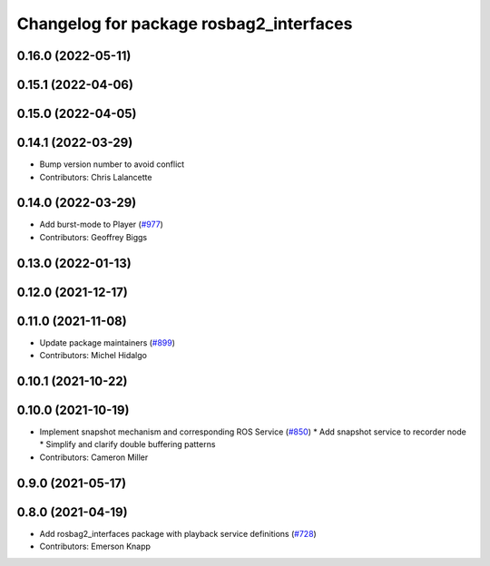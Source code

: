 ^^^^^^^^^^^^^^^^^^^^^^^^^^^^^^^^^^^^^^^^
Changelog for package rosbag2_interfaces
^^^^^^^^^^^^^^^^^^^^^^^^^^^^^^^^^^^^^^^^

0.16.0 (2022-05-11)
-------------------

0.15.1 (2022-04-06)
-------------------

0.15.0 (2022-04-05)
-------------------

0.14.1 (2022-03-29)
-------------------
* Bump version number to avoid conflict
* Contributors: Chris Lalancette

0.14.0 (2022-03-29)
-------------------
* Add burst-mode to Player (`#977 <https://github.com/ros2/rosbag2/issues/977>`_)
* Contributors: Geoffrey Biggs

0.13.0 (2022-01-13)
-------------------

0.12.0 (2021-12-17)
-------------------

0.11.0 (2021-11-08)
-------------------
* Update package maintainers (`#899 <https://github.com/ros2/rosbag2/issues/899>`_)
* Contributors: Michel Hidalgo

0.10.1 (2021-10-22)
-------------------

0.10.0 (2021-10-19)
-------------------
* Implement snapshot mechanism and corresponding ROS Service (`#850 <https://github.com/ros2/rosbag2/issues/850>`_)
  * Add snapshot service to recorder node
  * Simplify and clarify double buffering patterns
* Contributors: Cameron Miller

0.9.0 (2021-05-17)
------------------

0.8.0 (2021-04-19)
------------------
* Add rosbag2_interfaces package with playback service definitions (`#728 <https://github.com/ros2/rosbag2/issues/728>`_)
* Contributors: Emerson Knapp

